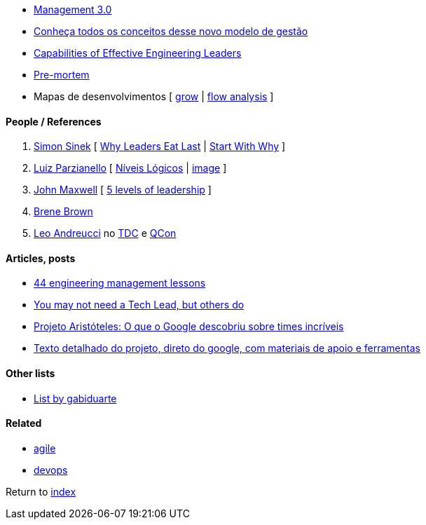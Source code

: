 * https://management30.com[Management 3.0]
    * http://www.metodoagil.com/management-30[Conheça todos os conceitos desse novo modelo de gestão]
* http://gelp.mit.edu/capabilitiesofeffectiveengineeringleaders[Capabilities of Effective Engineering Leaders]
* https://www.atlassian.com/team-playbook/plays/pre-mortem[Pre-mortem]
* Mapas de desenvolvimentos [
    https://rework.withgoogle.com/guides/managers-coach-managers-to-coach/steps/coach-with-the-grow-model/[grow] |
    https://positivepsychology.com/mihaly-csikszentmihalyi-father-of-flow[flow analysis]
]


#### People / References

. https://simonsinek.com/[Simon Sinek] [
    https://www.youtube.com/watch?v=ReRcHdeUG9Y[Why Leaders Eat Last] |
    https://www.youtube.com/watch?v=u4ZoJKF_VuA[Start With Why]
]
. https://www.linkedin.com/in/luizparzianello[Luiz Parzianello] [
    https://www.youtube.com/watch?v=ACfjTy6eKdw[Níveis Lógicos] |
    http://leanba.com.br/niveis-logicos[image]
]
. https://www.johnmaxwell.com/[John Maxwell] [
    https://www.youtube.com/watch?v=4KqL_1G8JD8[5 levels of leadership]
]
. https://brenebrown.com/[Brene Brown]
. https://www.linkedin.com/in/leoandreucci/[Leo Andreucci]  no https://www.eventials.com/Globalcode/tdc-sp-2017-stadium-sexta-9/[TDC] e https://www.infoq.com/br/presentations/one-on-ones-aumentando-o-desempenho-uma-pessoa-de-cada-vez/[QCon]


#### Articles, posts

* https://www.defmacro.org/2014/10/03/engman.html[44 engineering management lessons]
* https://www.thekua.com/atwork/2016/12/you-may-not-need-a-tech-lead-but-others-do/[You may not need a Tech Lead, but others do]
* https://qulture.rocks/blog/projeto-aristoteles-times-incriveis/[Projeto Aristóteles: O que o Google descobriu sobre times incríveis]
    * https://rework.withgoogle.com/print/guides/5721312655835136/[Texto detalhado do projeto, direto do google, com materiais de apoio e ferramentas]

#### Other lists

* https://github.com/gabiduarte/awesome-techleads[List by gabiduarte]

#### Related

* link:agile.adoc[agile]
* link:agile.adoc[devops]

Return to link:README.adoc[index]